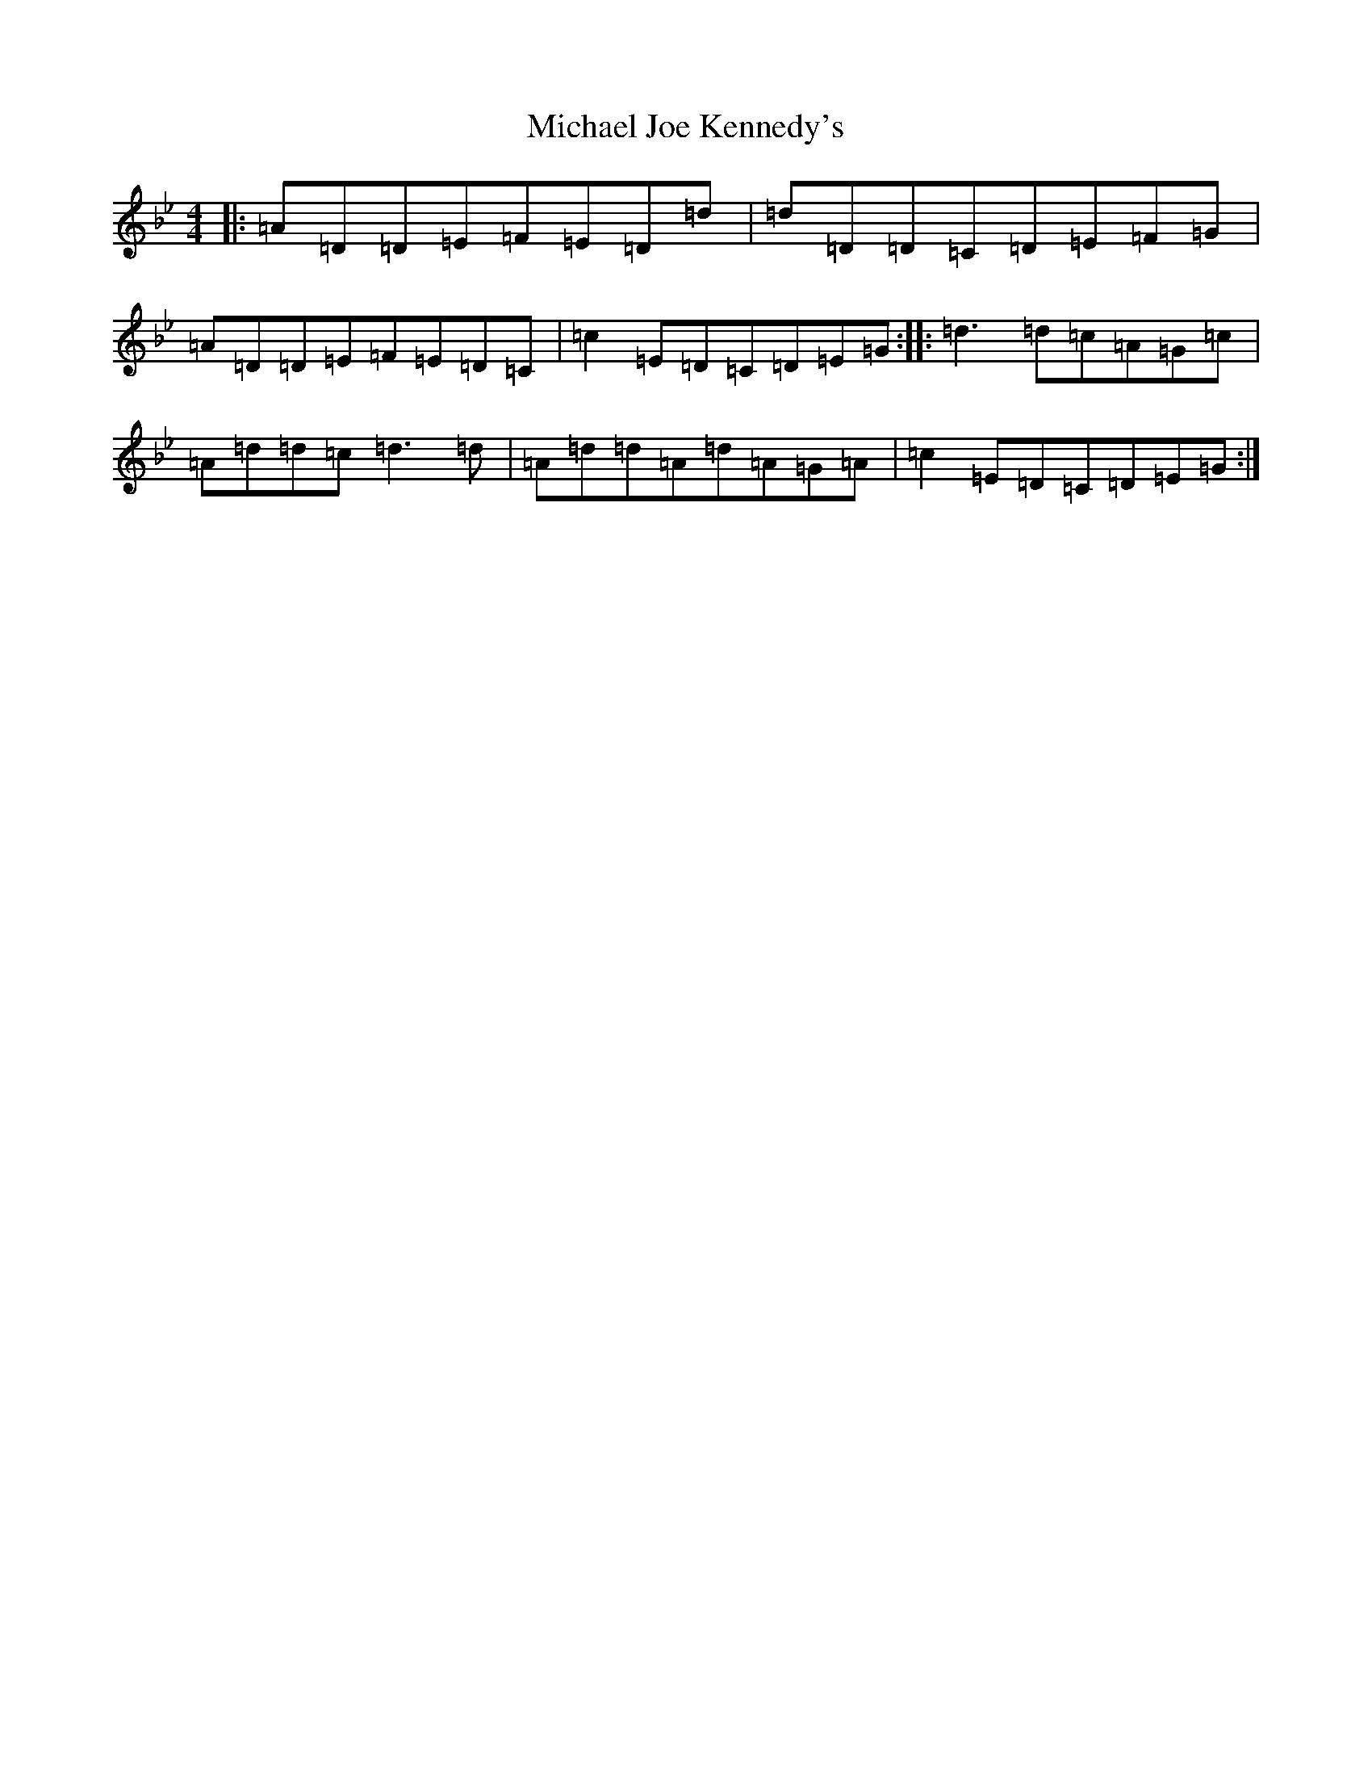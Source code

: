 X: 14014
T: Michael Joe Kennedy's
S: https://thesession.org/tunes/6969#setting6969
Z: A Dorian
R: reel
M:4/4
L:1/8
K: C Dorian
|:=A=D=D=E=F=E=D=d|=d=D=D=C=D=E=F=G|=A=D=D=E=F=E=D=C|=c2=E=D=C=D=E=G:||:=d3=d=c=A=G=c|=A=d=d=c=d3=d|=A=d=d=A=d=A=G=A|=c2=E=D=C=D=E=G:|